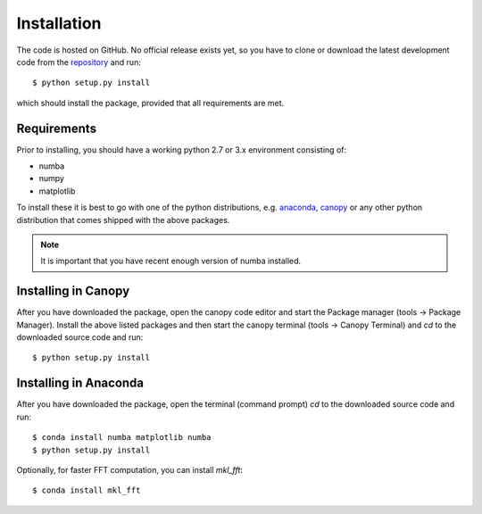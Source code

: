 Installation
============

The code is hosted on GitHub. No official release exists yet, so you have to clone or download the latest development code from the `repository`_ and run::

    $ python setup.py install

which should install the package, provided that all requirements are met.

Requirements
------------

Prior to installing, you should have a working python 2.7 or 3.x environment consisting of:

* numba
* numpy
* matplotlib

To install these it is best to go with one of the python distributions, e.g. `anaconda`_, `canopy`_ or any other python distribution that comes shipped with the above packages. 

.. note::
  
    It is important that you have recent enough version of numba installed.


Installing in Canopy
--------------------

After you have downloaded the package, open the canopy code editor and start the Package manager (tools -> Package Manager). Install the above listed packages and then start the
canopy terminal (tools -> Canopy Terminal) and `cd` to the downloaded source code and run::

    $ python setup.py install

Installing in Anaconda
----------------------

After you have downloaded the package, open the terminal (command prompt) `cd` to the downloaded source code and run::

    $ conda install numba matplotlib numba
    $ python setup.py install

Optionally, for faster FFT computation, you can install `mkl_fft`::

    $ conda install mkl_fft


.. _repository: https://github.com/IJSComplexMatter/cddm
.. _numba: http://numba.pydata.org
.. _anaconda: https://www.anaconda.com
.. _canopy: https://www.enthought.com/product/canopy/
.. _mkl_fft: https://github.com/IntelPython/mkl_fft